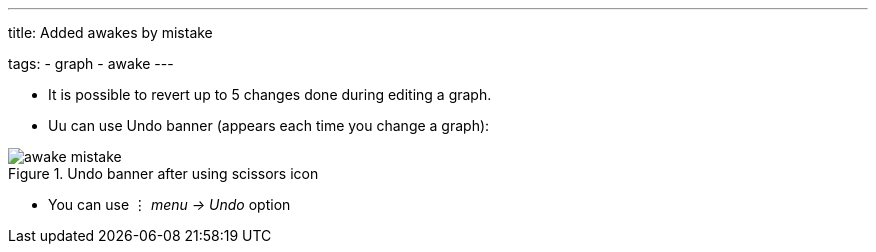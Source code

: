---
title: Added awakes by mistake

tags:
  - graph
  - awake
---

- It is possible to revert up to 5 changes done during editing a graph.
- Uu can use Undo banner (appears each time you change a graph):

[[Awake_undo]]
.Undo banner after using scissors icon
image::awake_mistake.png[]


- You can use ⋮ _menu -> Undo_ option